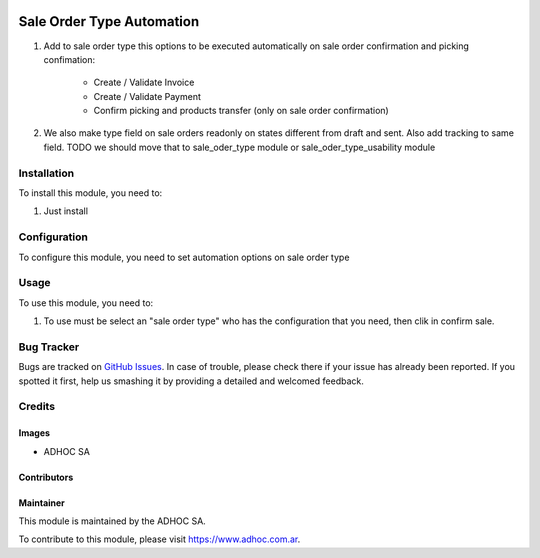 .. |company| replace:: ADHOC SA

.. |company_logo| image:: https://raw.githubusercontent.com/ingadhoc/maintainer-tools/master/resources/adhoc-logo.png
   :alt: ADHOC SA
   :target: https://www.adhoc.com.ar

.. |icon| image:: https://raw.githubusercontent.com/ingadhoc/maintainer-tools/master/resources/adhoc-icon.png

.. image:: https://img.shields.io/badge/license-AGPL--3-blue.png
   :target: https://www.gnu.org/licenses/agpl
   :alt: License: AGPL-3

==========================
Sale Order Type Automation
==========================

#. Add to sale order type this options to be executed automatically on sale order confirmation and picking confimation:

    * Create / Validate Invoice
    * Create / Validate Payment
    * Confirm picking and products transfer (only on sale order confirmation)

#. We also make type field on sale orders readonly on states different from draft and sent. Also add tracking to same field. TODO we should move that to sale_oder_type module or sale_oder_type_usability module

Installation
============

To install this module, you need to:

#. Just install


Configuration
=============

To configure this module, you need to set automation options on sale order type


Usage
=====

To use this module, you need to:

#. To use must be select an "sale order type" who has the configuration that you need, then clik in confirm sale.

.. image:: https://odoo-community.org/website/image/ir.attachment/5784_f2813bd/datas
   :alt: Try me on Runbot
   :target: http://runbot.adhoc.com.ar/

Bug Tracker
===========

Bugs are tracked on `GitHub Issues
<https://github.com/ingadhoc/sale/issues>`_. In case of trouble, please
check there if your issue has already been reported. If you spotted it first,
help us smashing it by providing a detailed and welcomed feedback.

Credits
=======

Images
------

* |company| |icon|

Contributors
------------

Maintainer
----------

|company_logo|

This module is maintained by the |company|.

To contribute to this module, please visit https://www.adhoc.com.ar.
